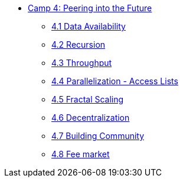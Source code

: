 * xref:index.adoc[Camp 4: Peering into the Future]
    ** xref:data.adoc[4.1 Data Availability]
    ** xref:recursion.adoc[4.2 Recursion]
    ** xref:throughput.adoc[4.3 Throughput]
    ** xref:parallelization.adoc[4.4 Parallelization - Access Lists]
    ** xref:fractal.adoc[4.5 Fractal Scaling]
    ** xref:decentralization.adoc[4.6 Decentralization]
    ** xref:community.adoc[4.7 Building Community]
    ** xref:market.adoc[4.8 Fee market]
